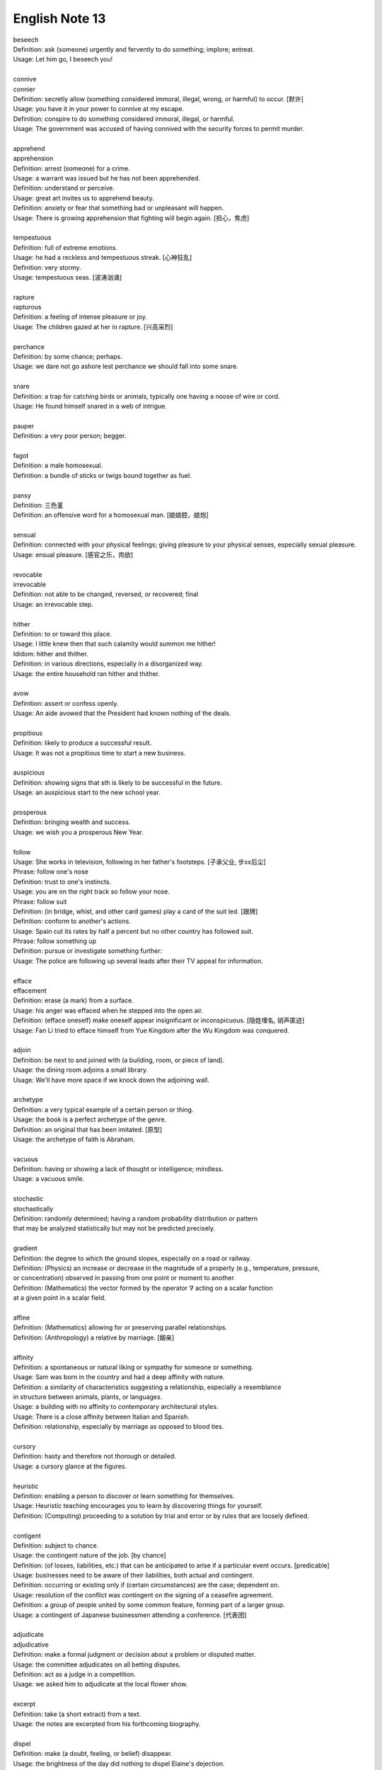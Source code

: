 ***************
English Note 13
***************

| beseech
| Definition: ask (someone) urgently and fervently to do something; implore; entreat.
| Usage: Let him go, I beseech you! 
| 
| connive
| connier
| Definition: secretly allow (something considered immoral, illegal, wrong, or harmful) to occur. [默许]
| Usage: you have it in your power to connive at my escape.
| Definition: conspire to do something considered immoral, illegal, or harmful.
| Usage: The government was accused of having connived with the security forces to permit murder. 
| 
| apprehend
| apprehension
| Definition: arrest (someone) for a crime.
| Usage: a warrant was issued but he has not been apprehended.
| Definition: understand or perceive.
| Usage: great art invites us to apprehend beauty.
| Definition: anxiety or fear that something bad or unpleasant will happen.
| Usage: There is growing apprehension that fighting will begin again. [担心，焦虑]
| 
| tempestuous
| Definition: full of extreme emotions.
| Usage: he had a reckless and tempestuous streak. [心神狂乱]
| Definition: very stormy.
| Usage: tempestuous seas. [波涛汹涌]
| 
| rapture
| rapturous
| Definition: a feeling of intense pleasure or joy.
| Usage: The children gazed at her in rapture. [兴高采烈]
| 
| perchance
| Definition: by some chance; perhaps.
| Usage: we dare not go ashore lest perchance we should fall into some snare.
| 
| snare
| Definition: a trap for catching birds or animals, typically one having a noose of wire or cord.
| Usage: He found himself snared in a web of intrigue.
| 
| pauper
| Definition: a very poor person; begger.
| 
| fagot 
| Definition: a male homosexual.
| Definition: a bundle of sticks or twigs bound together as fuel.
|
| pansy
| Definition: 三色堇
| Definition: an offensive word for a homosexual man. [娘娘腔，娘炮]
| 
| sensual
| Definition: connected with your physical feelings; giving pleasure to your physical senses, especially sexual pleasure.
| Usage: ensual pleasure. [感官之乐，肉欲]
| 
| revocable
| irrevocable
| Definition: not able to be changed, reversed, or recovered; final
| Usage: an irrevocable step.
| 
| hither
| Definition: to or toward this place.
| Usage: I little knew then that such calamity would summon me hither!
| Ididom: hither and thither.
| Definition: in various directions, especially in a disorganized way.
| Usage: the entire household ran hither and thither.
| 
| avow
| Definition: assert or confess openly.
| Usage: An aide avowed that the President had known nothing of the deals. 
| 
| propitious
| Definition: likely to produce a successful result.
| Usage: It was not a propitious time to start a new business. 
| 
| auspicious
| Definition: showing signs that sth is likely to be successful in the future.
| Usage: an auspicious start to the new school year.
| 
| prosperous
| Definition: bringing wealth and success.
| Usage: we wish you a prosperous New Year.
| 
| follow
| Usage: She works in television, following in her father's footsteps. [子承父业, 步xx后尘]
| Phrase: follow one's nose
| Definition: trust to one's instincts.
| Usage: you are on the right track so follow your nose.
| Phrase: follow suit
| Definition: (in bridge, whist, and other card games) play a card of the suit led. [跟牌]
| Definition: conform to another's actions.
| Usage: Spain cut its rates by half a percent but no other country has followed suit.
| Phrase: follow something up
| Definition: pursue or investigate something further:
| Usage: The police are following up several leads after their TV appeal for information. 
| 
| efface
| effacement
| Definition: erase (a mark) from a surface.
| Usage: his anger was effaced when he stepped into the open air.
| Definition: (efface oneself) make oneself appear insignificant or inconspicuous. [隐姓埋名, 销声匿迹]
| Usage: Fan Li tried to efface himself from Yue Kingdom after the Wu Kingdom was conquered.
| 
| adjoin
| Definition: be next to and joined with (a building, room, or piece of land).
| Usage: the dining room adjoins a small library.
| Usage: We'll have more space if we knock down the adjoining wall.
| 
| archetype
| Definition: a very typical example of a certain person or thing.
| Usage: the book is a perfect archetype of the genre.
| Definition: an original that has been imitated. [原型]
| Usage: the archetype of faith is Abraham.
| 
| vacuous
| Definition: having or showing a lack of thought or intelligence; mindless.
| Usage: a vacuous smile.
| 
| stochastic
| stochastically
| Definition: randomly determined; having a random probability distribution or pattern 
| that may be analyzed statistically but may not be predicted precisely.
| 
| gradient
| Definition: the degree to which the ground slopes, especially on a road or railway.
| Definition: (Physics) an increase or decrease in the magnitude of a property (e.g., temperature, pressure, 
| or concentration) observed in passing from one point or moment to another.
| Definition: (Mathematics) the vector formed by the operator :math:`\nabla` acting on a scalar function 
| at a given point in a scalar field.
|
| affine
| Definition: (Mathematics) allowing for or preserving parallel relationships.
| Definition: (Anthropology) a relative by marriage. [姻亲]
| 
| affinity
| Definition: a spontaneous or natural liking or sympathy for someone or something.
| Usage: Sam was born in the country and had a deep affinity with nature. 
| Definition: a similarity of characteristics suggesting a relationship, especially a resemblance 
| in structure between animals, plants, or languages.
| Usage: a building with no affinity to contemporary architectural styles.
| Usage: There is a close affinity between Italian and Spanish.
| Definition: relationship, especially by marriage as opposed to blood ties.
| 
| cursory
| Definition: hasty and therefore not thorough or detailed.
| Usage: a cursory glance at the figures.
|
| heuristic
| Definition: enabling a person to discover or learn something for themselves.
| Usage: Heuristic teaching encourages you to learn by discovering things for yourself.
| Definition: (Computing) proceeding to a solution by trial and error or by rules that are loosely defined.
| 
| contigent
| Definition: subject to chance.
| Usage: the contingent nature of the job. [by chance]
| Definition: (of losses, liabilities, etc.) that can be anticipated to arise if a particular event occurs. [predicable]
| Usage: businesses need to be aware of their liabilities, both actual and contingent.
| Definition: occurring or existing only if (certain circumstances) are the case; dependent on.
| Usage: resolution of the conflict was contingent on the signing of a ceasefire agreement.
| Definition: a group of people united by some common feature, forming part of a larger group.
| Usage: a contingent of Japanese businessmen attending a conference. [代表团]
| 
| adjudicate
| adjudicative
| Definition: make a formal judgment or decision about a problem or disputed matter.
| Usage: the committee adjudicates on all betting disputes.
| Definition: act as a judge in a competition.
| Usage: we asked him to adjudicate at the local flower show.
| 
| excerpt
| Definition: take (a short extract) from a text.
| Usage: the notes are excerpted from his forthcoming biography.
|
| dispel
| Definition: make (a doubt, feeling, or belief) disappear.
| Usage: the brightness of the day did nothing to dispel Elaine's dejection.
| Usage: His speech dispelled any fears about his health. 
| 
| dejection
| Definition: a sad and depressed state; low spirits.
| Usage: he was slumped in deep dejection.
| 
| factual
| Definition: concerned with what is actually the case rather than interpretations of or reactions to it.
| Usage: The essay contains a number of factual errors. 
| 
| chaff
| Definition: the husks of corn or other seed separated by winnowing or threshing. [谷壳，糠] 
| Definition: to make jokes about sb in a friendly way.
| Ididom: separate the wheat from the chaff
| Definition: distinguish valuable people or things from worthless ones.
| 
| lifeline
| Definition: a rope or line used for life-saving, typically one thrown to rescue someone in difficulties in water 
| or one used by sailors to secure themselves to a boat.
| Definition: a line used by a diver for sending signals to the surface.
| Definition: a thing on which someone or something depends or which provides a means of escape from a difficult situation.
| Usage: fertility treatment can seem like a lifeline to childless couples.
| Usage: The extra payments are a lifeline for most single mothers. 
| Definition: (in palmistry) a line on the palm of a person's hand, regarded as indicating how long they will live.
| Phrase: throw a lifeline to sb [雪中送炭]
| Definition: provide sb with a means of escaping from a difficult situation.
| 
| spirit
| Definition: a specified emotion or mood, especially one prevailing at a particular time.
| Usage: I hope the team will build on this spirit of confidence.
| Phrase: in (or in the) spirit
| Definition: in thought or intention though not physically.
| Usage: he couldn't be here in person, but he is with us in spirit.
| Phrase: out of spirits
| Definition: sad; discouraged.
| Usage: I was too tired and out of spirits to eat or drink much.
| Idiom: the spirit is willing but the flesh is weak [心有余而力不足，力不从心]
| Definition: proverb someone has good intentions but fails to live up to them.
| 
| bruise [撞伤，淤青]
| Definition: an injury appearing as an area of discolored skin on the body, caused by a blow or impact rupturing underlying blood vessels.
| Definition: an area of damage on a fruit, vegetable, or plant.
| Usage: She had slipped and badly bruised her face. 
| Usage: Strawberries bruise easily. 
| Usage: They had been badly bruised by the defeat. 
| Usage: a bruised ego.
| 
| grail [圣杯]
| Definition: a thing that is being earnestly pursued or sought after.
| Usage: profit has become the holy grail. [唯利是图]

#. the Grail [圣杯]
   
    (in medieval legend) the cup or platter used by Jesus at the Last Supper, 
    and in which Joseph of Arimathea received Christ's blood at the Cross. 
    Quests for it undertaken by medieval knights are described in versions of 
    the Arthurian legends written from the early 13th century onward.

#. Palmistry [手相]
   
   the art or practice of supposedly interpreting a person's character 
   or predicting their future by examining the lines and other features 
   of the hand, especially the palm and fingers.

#. Zodiac [黄道十二宫，占星术] 
   
    A belt of the heavens within about :math:`8^\circ` either side of the ecliptic, 
    including all apparent positions of the sun, moon, and most familiar planets.
    It is divided into twelve equal divisions or signs (Aries, Taurus, Gemini, Cancer, 
    Leo, Virgo, Libra, Scorpio, Sagittarius, Capricorn, Aquarius, Pisces), which some 
    people believe can be used to predict how the planets will influence our lives.

    .. image:: images/zodiac-signs.jpg
    